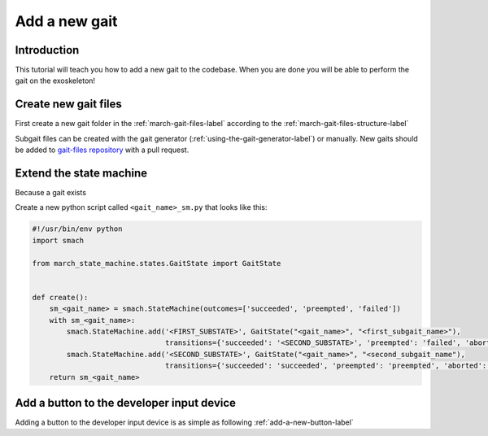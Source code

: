 Add a new gait
==============
.. inclusion-introduction-start

Introduction
^^^^^^^^^^^^
This tutorial will teach you how to add a new gait to the codebase.
When you are done you will be able to perform the gait on the exoskeleton!

.. inclusion-introduction-end

Create new gait files
^^^^^^^^^^^^^^^^^^^^^
First create a new gait folder in the :ref:`march-gait-files-label` according to the :ref:`march-gait-files-structure-label`

Subgait files can be created with the gait generator (:ref:`using-the-gait-generator-label`) or manually.
New gaits should be added to `gait-files repository <https://github.com/project-march/gait-files>`_ with a pull request.

Extend the state machine
^^^^^^^^^^^^^^^^^^^^^^^^
Because a gait exists

Create a new python script called ``<gait_name>_sm.py`` that looks like this:

.. code::

  #!/usr/bin/env python
  import smach

  from march_state_machine.states.GaitState import GaitState


  def create():
      sm_<gait_name> = smach.StateMachine(outcomes=['succeeded', 'preempted', 'failed'])
      with sm_<gait_name>:
          smach.StateMachine.add('<FIRST_SUBSTATE>', GaitState("<gait_name>", "<first_subgait_name>"),
                                 transitions={'succeeded': '<SECOND_SUBSTATE>', 'preempted': 'failed', 'aborted': 'failed'})
          smach.StateMachine.add('<SECOND_SUBSTATE>', GaitState("<gait_name>", "<second_subgait_name"),
                                 transitions={'succeeded': 'succeeded', 'preempted': 'preempted', 'aborted': 'failed'})
      return sm_<gait_name>

Add a button to the developer input device
^^^^^^^^^^^^^^^^^^^^^^^^^^^^^^^^^^^^^^^^^^
Adding a button to the developer input device is as simple as following :ref:`add-a-new-button-label`
